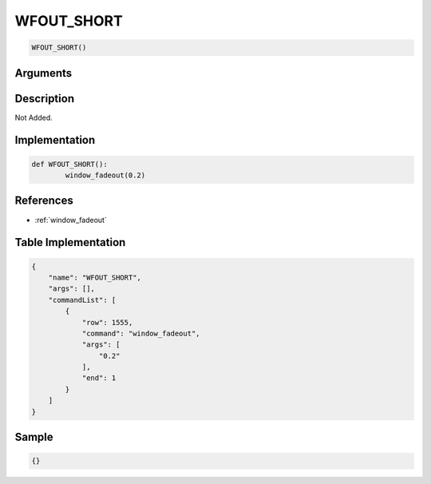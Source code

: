 .. _WFOUT_SHORT:

WFOUT_SHORT
========================

.. code-block:: text

	WFOUT_SHORT()


Arguments
------------


Description
-------------

Not Added.

Implementation
-------------

.. code-block:: python

	def WFOUT_SHORT():
		window_fadeout(0.2)

References
-------------
* :ref:`window_fadeout`

Table Implementation
-------------

.. code-block:: json

	{
	    "name": "WFOUT_SHORT",
	    "args": [],
	    "commandList": [
	        {
	            "row": 1555,
	            "command": "window_fadeout",
	            "args": [
	                "0.2"
	            ],
	            "end": 1
	        }
	    ]
	}

Sample
-------------

.. code-block:: json

	{}
